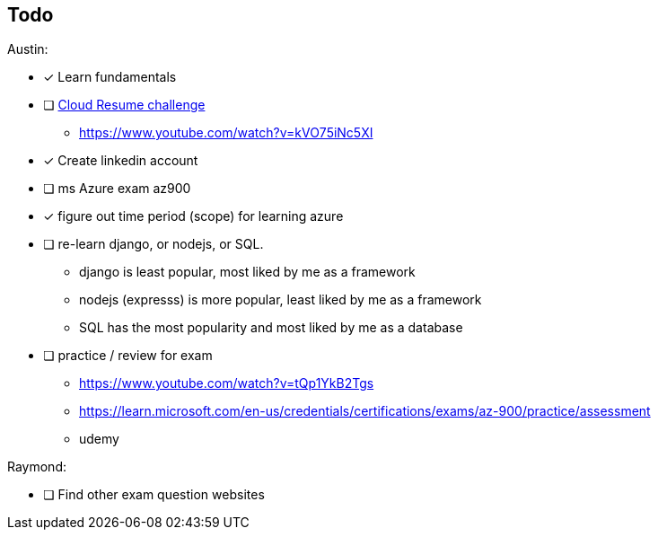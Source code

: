 == Todo

Austin: 

- [x] Learn fundamentals

- [ ] https://cloudresumechallenge.dev/docs/the-challenge/[Cloud Resume challenge]
    * https://www.youtube.com/watch?v=kVO75iNc5XI

- [x] Create linkedin account

- [ ] ms Azure exam az900

- [x] figure out time period (scope) for learning azure

- [ ] re-learn django, or nodejs, or SQL.
    * django is least popular, most liked by me as a framework
    * nodejs (expresss) is more popular, least liked by me as a framework
    * SQL has the most popularity and most liked by me as a database

- [ ] practice / review for exam
    * https://www.youtube.com/watch?v=tQp1YkB2Tgs
    * https://learn.microsoft.com/en-us/credentials/certifications/exams/az-900/practice/assessment
    * udemy

Raymond:

- [ ] Find other exam question websites
